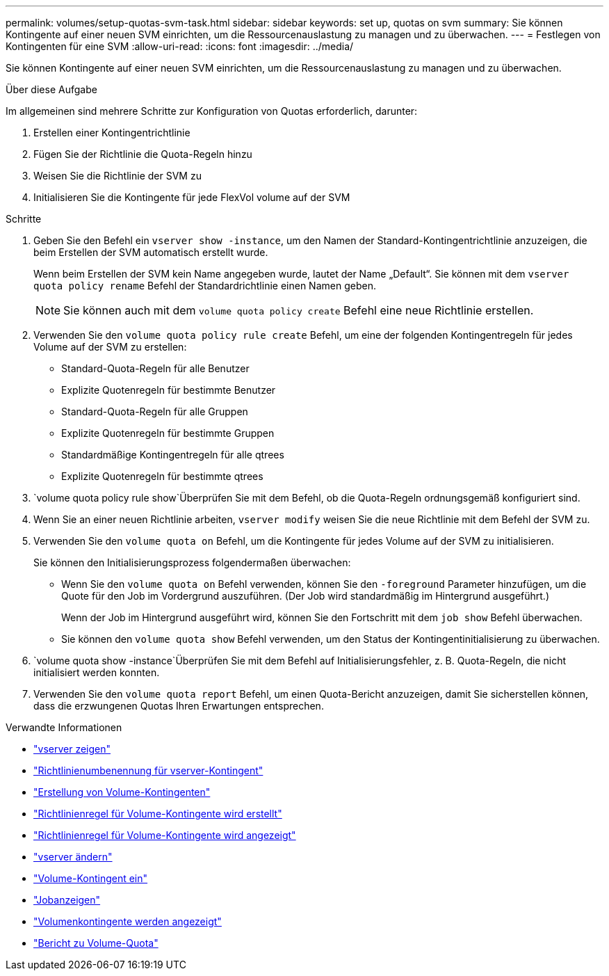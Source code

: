 ---
permalink: volumes/setup-quotas-svm-task.html 
sidebar: sidebar 
keywords: set up, quotas on svm 
summary: Sie können Kontingente auf einer neuen SVM einrichten, um die Ressourcenauslastung zu managen und zu überwachen. 
---
= Festlegen von Kontingenten für eine SVM
:allow-uri-read: 
:icons: font
:imagesdir: ../media/


[role="lead"]
Sie können Kontingente auf einer neuen SVM einrichten, um die Ressourcenauslastung zu managen und zu überwachen.

.Über diese Aufgabe
Im allgemeinen sind mehrere Schritte zur Konfiguration von Quotas erforderlich, darunter:

. Erstellen einer Kontingentrichtlinie
. Fügen Sie der Richtlinie die Quota-Regeln hinzu
. Weisen Sie die Richtlinie der SVM zu
. Initialisieren Sie die Kontingente für jede FlexVol volume auf der SVM


.Schritte
. Geben Sie den Befehl ein `vserver show -instance`, um den Namen der Standard-Kontingentrichtlinie anzuzeigen, die beim Erstellen der SVM automatisch erstellt wurde.
+
Wenn beim Erstellen der SVM kein Name angegeben wurde, lautet der Name „Default“. Sie können mit dem `vserver quota policy rename` Befehl der Standardrichtlinie einen Namen geben.

+
[NOTE]
====
Sie können auch mit dem `volume quota policy create` Befehl eine neue Richtlinie erstellen.

====
. Verwenden Sie den `volume quota policy rule create` Befehl, um eine der folgenden Kontingentregeln für jedes Volume auf der SVM zu erstellen:
+
** Standard-Quota-Regeln für alle Benutzer
** Explizite Quotenregeln für bestimmte Benutzer
** Standard-Quota-Regeln für alle Gruppen
** Explizite Quotenregeln für bestimmte Gruppen
** Standardmäßige Kontingentregeln für alle qtrees
** Explizite Quotenregeln für bestimmte qtrees


.  `volume quota policy rule show`Überprüfen Sie mit dem Befehl, ob die Quota-Regeln ordnungsgemäß konfiguriert sind.
. Wenn Sie an einer neuen Richtlinie arbeiten, `vserver modify` weisen Sie die neue Richtlinie mit dem Befehl der SVM zu.
. Verwenden Sie den `volume quota on` Befehl, um die Kontingente für jedes Volume auf der SVM zu initialisieren.
+
Sie können den Initialisierungsprozess folgendermaßen überwachen:

+
** Wenn Sie den `volume quota on` Befehl verwenden, können Sie den `-foreground` Parameter hinzufügen, um die Quote für den Job im Vordergrund auszuführen. (Der Job wird standardmäßig im Hintergrund ausgeführt.)
+
Wenn der Job im Hintergrund ausgeführt wird, können Sie den Fortschritt mit dem `job show` Befehl überwachen.

** Sie können den `volume quota show` Befehl verwenden, um den Status der Kontingentinitialisierung zu überwachen.


.  `volume quota show -instance`Überprüfen Sie mit dem Befehl auf Initialisierungsfehler, z. B. Quota-Regeln, die nicht initialisiert werden konnten.
. Verwenden Sie den `volume quota report` Befehl, um einen Quota-Bericht anzuzeigen, damit Sie sicherstellen können, dass die erzwungenen Quotas Ihren Erwartungen entsprechen.


.Verwandte Informationen
* link:https://docs.netapp.com/us-en/ontap-cli/vserver-show.html["vserver zeigen"^]
* link:https://docs.netapp.com/us-en/ontap-cli/search.html?q=vserver+quota+policy+rename["Richtlinienumbenennung für vserver-Kontingent"^]
* link:https://docs.netapp.com/us-en/ontap-cli/volume-quota-policy-create.html["Erstellung von Volume-Kontingenten"^]
* link:https://docs.netapp.com/us-en/ontap-cli/volume-quota-policy-rule-create.html["Richtlinienregel für Volume-Kontingente wird erstellt"^]
* link:https://docs.netapp.com/us-en/ontap-cli/volume-quota-policy-rule-show.html["Richtlinienregel für Volume-Kontingente wird angezeigt"^]
* link:https://docs.netapp.com/us-en/ontap-cli/vserver-modify.html["vserver ändern"^]
* link:https://docs.netapp.com/us-en/ontap-cli/volume-quota-on.html["Volume-Kontingent ein"^]
* link:https://docs.netapp.com/us-en/ontap-cli/job-show.html["Jobanzeigen"^]
* link:https://docs.netapp.com/us-en/ontap-cli/volume-quota-show.html["Volumenkontingente werden angezeigt"^]
* link:https://docs.netapp.com/us-en/ontap-cli/volume-quota-report.html["Bericht zu Volume-Quota"^]


